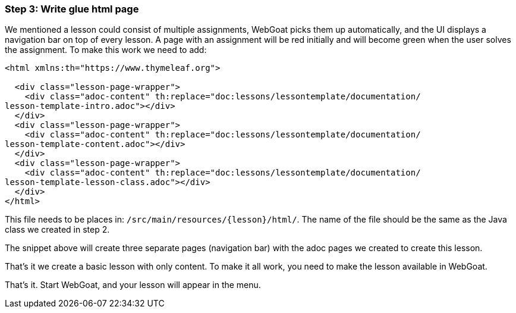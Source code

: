 === Step 3: Write glue html page

We mentioned a lesson could consist of multiple assignments, WebGoat picks them up automatically, and the UI displays
a navigation bar on top of every lesson. A page with an assignment will be red initially and will become
green when the user solves the assignment. To make this work we need to add:

[source]
----
<html xmlns:th="https://www.thymeleaf.org">

  <div class="lesson-page-wrapper">
    <div class="adoc-content" th:replace="doc:lessons/lessontemplate/documentation/
lesson-template-intro.adoc"></div>
  </div>
  <div class="lesson-page-wrapper">
    <div class="adoc-content" th:replace="doc:lessons/lessontemplate/documentation/
lesson-template-content.adoc"></div>
  </div>
  <div class="lesson-page-wrapper">
    <div class="adoc-content" th:replace="doc:lessons/lessontemplate/documentation/
lesson-template-lesson-class.adoc"></div>
  </div>
</html>
----

This file needs to be places in: `/src/main/resources/{lesson}/html/`. The name of the file should be the same as
the Java class we created in step 2.

The snippet above will create three separate pages (navigation bar) with the adoc pages we created to create this lesson.

That's it we create a basic lesson with only content. To make it all work, you need to make the lesson available in
WebGoat.

That's it. Start WebGoat, and your lesson will appear in the menu.
